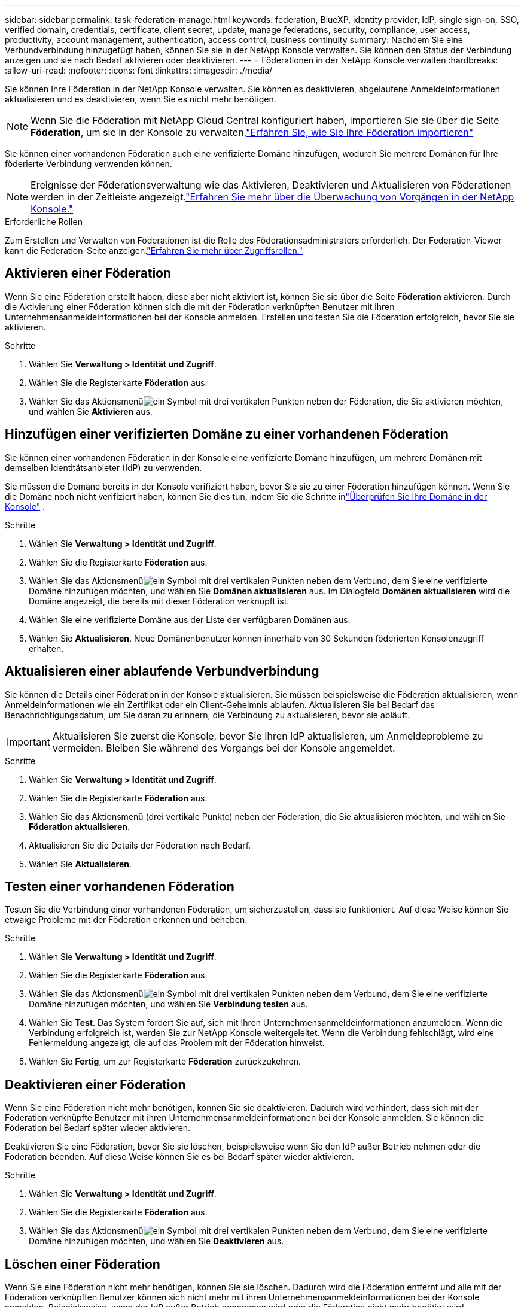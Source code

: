---
sidebar: sidebar 
permalink: task-federation-manage.html 
keywords: federation, BlueXP, identity provider, IdP, single sign-on, SSO, verified domain, credentials, certificate, client secret, update, manage federations, security, compliance, user access, productivity, account management, authentication, access control, business continuity 
summary: Nachdem Sie eine Verbundverbindung hinzugefügt haben, können Sie sie in der NetApp Konsole verwalten.  Sie können den Status der Verbindung anzeigen und sie nach Bedarf aktivieren oder deaktivieren. 
---
= Föderationen in der NetApp Konsole verwalten
:hardbreaks:
:allow-uri-read: 
:nofooter: 
:icons: font
:linkattrs: 
:imagesdir: ./media/


[role="lead"]
Sie können Ihre Föderation in der NetApp Konsole verwalten.  Sie können es deaktivieren, abgelaufene Anmeldeinformationen aktualisieren und es deaktivieren, wenn Sie es nicht mehr benötigen.


NOTE: Wenn Sie die Föderation mit NetApp Cloud Central konfiguriert haben, importieren Sie sie über die Seite *Föderation*, um sie in der Konsole zu verwalten.link:task-federation-import.html["Erfahren Sie, wie Sie Ihre Föderation importieren"]

Sie können einer vorhandenen Föderation auch eine verifizierte Domäne hinzufügen, wodurch Sie mehrere Domänen für Ihre föderierte Verbindung verwenden können.


NOTE: Ereignisse der Föderationsverwaltung wie das Aktivieren, Deaktivieren und Aktualisieren von Föderationen werden in der Zeitleiste angezeigt.link:task-monitor-cm-operations.html["Erfahren Sie mehr über die Überwachung von Vorgängen in der NetApp Konsole."]

.Erforderliche Rollen
Zum Erstellen und Verwalten von Föderationen ist die Rolle des Föderationsadministrators erforderlich.  Der Federation-Viewer kann die Federation-Seite anzeigen.link:reference-iam-predefined-roles.html["Erfahren Sie mehr über Zugriffsrollen."]



== Aktivieren einer Föderation

Wenn Sie eine Föderation erstellt haben, diese aber nicht aktiviert ist, können Sie sie über die Seite *Föderation* aktivieren.  Durch die Aktivierung einer Föderation können sich die mit der Föderation verknüpften Benutzer mit ihren Unternehmensanmeldeinformationen bei der Konsole anmelden.  Erstellen und testen Sie die Föderation erfolgreich, bevor Sie sie aktivieren.

.Schritte
. Wählen Sie *Verwaltung > Identität und Zugriff*.
. Wählen Sie die Registerkarte *Föderation* aus.
. Wählen Sie das Aktionsmenüimage:icon-action.png["ein Symbol mit drei vertikalen Punkten"] neben der Föderation, die Sie aktivieren möchten, und wählen Sie *Aktivieren* aus.




== Hinzufügen einer verifizierten Domäne zu einer vorhandenen Föderation

Sie können einer vorhandenen Föderation in der Konsole eine verifizierte Domäne hinzufügen, um mehrere Domänen mit demselben Identitätsanbieter (IdP) zu verwenden.

Sie müssen die Domäne bereits in der Konsole verifiziert haben, bevor Sie sie zu einer Föderation hinzufügen können.  Wenn Sie die Domäne noch nicht verifiziert haben, können Sie dies tun, indem Sie die Schritte inlink:task-federation-verify-domain.html["Überprüfen Sie Ihre Domäne in der Konsole"] .

.Schritte
. Wählen Sie *Verwaltung > Identität und Zugriff*.
. Wählen Sie die Registerkarte *Föderation* aus.
. Wählen Sie das Aktionsmenüimage:button_3_vert_dots.png["ein Symbol mit drei vertikalen Punkten"] neben dem Verbund, dem Sie eine verifizierte Domäne hinzufügen möchten, und wählen Sie *Domänen aktualisieren* aus.  Im Dialogfeld *Domänen aktualisieren* wird die Domäne angezeigt, die bereits mit dieser Föderation verknüpft ist.
. Wählen Sie eine verifizierte Domäne aus der Liste der verfügbaren Domänen aus.
. Wählen Sie *Aktualisieren*. Neue Domänenbenutzer können innerhalb von 30 Sekunden föderierten Konsolenzugriff erhalten.




== Aktualisieren einer ablaufende Verbundverbindung

Sie können die Details einer Föderation in der Konsole aktualisieren.  Sie müssen beispielsweise die Föderation aktualisieren, wenn Anmeldeinformationen wie ein Zertifikat oder ein Client-Geheimnis ablaufen.  Aktualisieren Sie bei Bedarf das Benachrichtigungsdatum, um Sie daran zu erinnern, die Verbindung zu aktualisieren, bevor sie abläuft.


IMPORTANT: Aktualisieren Sie zuerst die Konsole, bevor Sie Ihren IdP aktualisieren, um Anmeldeprobleme zu vermeiden.  Bleiben Sie während des Vorgangs bei der Konsole angemeldet.

.Schritte
. Wählen Sie *Verwaltung > Identität und Zugriff*.
. Wählen Sie die Registerkarte *Föderation* aus.
. Wählen Sie das Aktionsmenü (drei vertikale Punkte) neben der Föderation, die Sie aktualisieren möchten, und wählen Sie *Föderation aktualisieren*.
. Aktualisieren Sie die Details der Föderation nach Bedarf.
. Wählen Sie *Aktualisieren*.




== Testen einer vorhandenen Föderation

Testen Sie die Verbindung einer vorhandenen Föderation, um sicherzustellen, dass sie funktioniert.  Auf diese Weise können Sie etwaige Probleme mit der Föderation erkennen und beheben.

.Schritte
. Wählen Sie *Verwaltung > Identität und Zugriff*.
. Wählen Sie die Registerkarte *Föderation* aus.
. Wählen Sie das Aktionsmenüimage:button_3_vert_dots.png["ein Symbol mit drei vertikalen Punkten"] neben dem Verbund, dem Sie eine verifizierte Domäne hinzufügen möchten, und wählen Sie *Verbindung testen* aus.
. Wählen Sie *Test*.  Das System fordert Sie auf, sich mit Ihren Unternehmensanmeldeinformationen anzumelden.  Wenn die Verbindung erfolgreich ist, werden Sie zur NetApp Konsole weitergeleitet.  Wenn die Verbindung fehlschlägt, wird eine Fehlermeldung angezeigt, die auf das Problem mit der Föderation hinweist.
. Wählen Sie *Fertig*, um zur Registerkarte *Föderation* zurückzukehren.




== Deaktivieren einer Föderation

Wenn Sie eine Föderation nicht mehr benötigen, können Sie sie deaktivieren.  Dadurch wird verhindert, dass sich mit der Föderation verknüpfte Benutzer mit ihren Unternehmensanmeldeinformationen bei der Konsole anmelden.  Sie können die Föderation bei Bedarf später wieder aktivieren.

Deaktivieren Sie eine Föderation, bevor Sie sie löschen, beispielsweise wenn Sie den IdP außer Betrieb nehmen oder die Föderation beenden.  Auf diese Weise können Sie es bei Bedarf später wieder aktivieren.

.Schritte
. Wählen Sie *Verwaltung > Identität und Zugriff*.
. Wählen Sie die Registerkarte *Föderation* aus.
. Wählen Sie das Aktionsmenüimage:button_3_vert_dots.png["ein Symbol mit drei vertikalen Punkten"] neben dem Verbund, dem Sie eine verifizierte Domäne hinzufügen möchten, und wählen Sie *Deaktivieren* aus.




== Löschen einer Föderation

Wenn Sie eine Föderation nicht mehr benötigen, können Sie sie löschen.  Dadurch wird die Föderation entfernt und alle mit der Föderation verknüpften Benutzer können sich nicht mehr mit ihren Unternehmensanmeldeinformationen bei der Konsole anmelden.  Beispielsweise, wenn der IdP außer Betrieb genommen wird oder die Föderation nicht mehr benötigt wird.

Sie können eine Föderation nicht wiederherstellen, nachdem Sie sie gelöscht haben.  Sie müssen eine neue Föderation erstellen.


IMPORTANT: Sie müssen eine Föderation deaktivieren, bevor Sie sie löschen können.  Sie können eine Föderation nach dem Löschen nicht wiederherstellen.

.Schritte
. Wählen Sie *Administration > Identität und Zugriff*.
. Wählen Sie *Föderationen* aus, um die Seite *Föderationen* anzuzeigen.
. Wählen Sie das Aktionsmenüimage:button_3_vert_dots.png["ein Symbol mit drei vertikalen Punkten"] neben dem Verbund, dem Sie eine verifizierte Domäne hinzufügen möchten, und wählen Sie *Löschen* aus.

